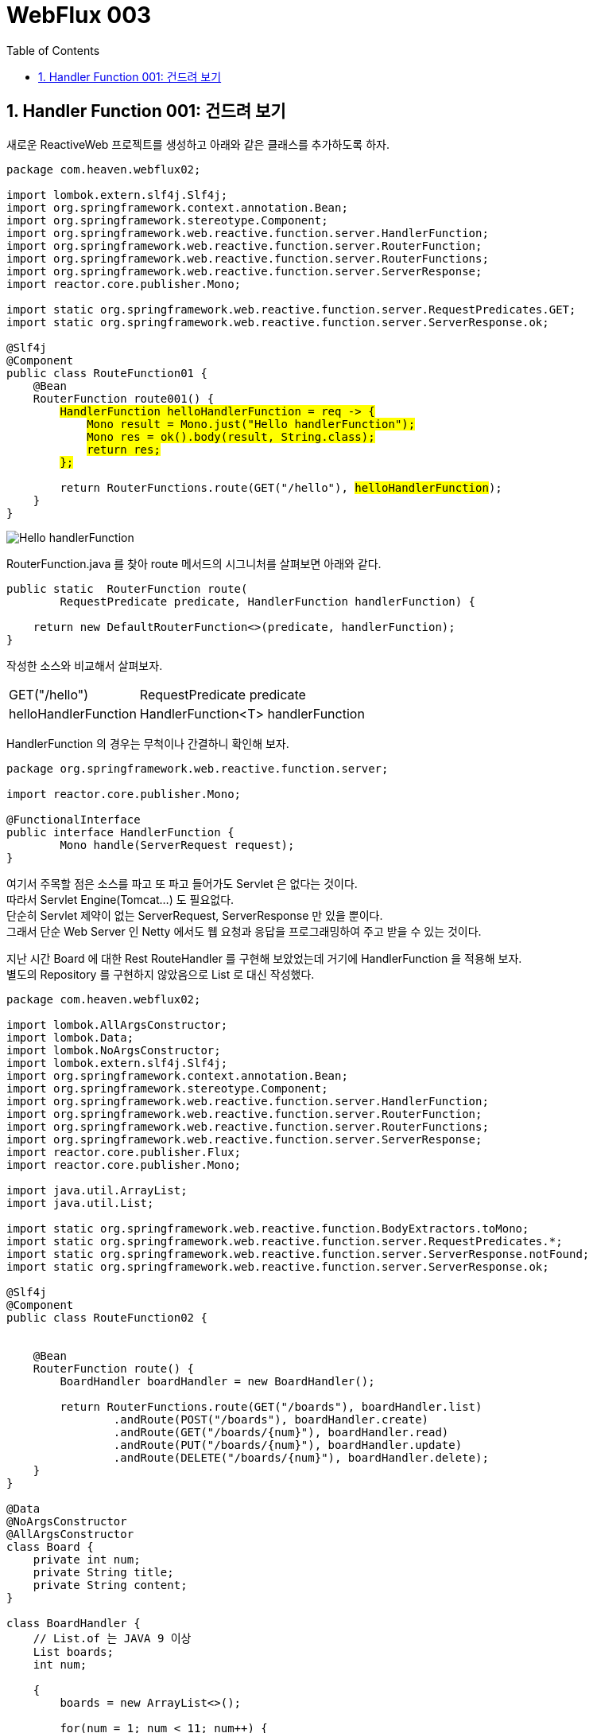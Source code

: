 :toc:
:numbered:

= WebFlux 003

== Handler Function 001: 건드려 보기

새로운 ReactiveWeb 프로젝트를 생성하고 아래와 같은 클래스를 추가하도록 하자.

[source,java]
[subs="quotes"]
----
package com.heaven.webflux02;

import lombok.extern.slf4j.Slf4j;
import org.springframework.context.annotation.Bean;
import org.springframework.stereotype.Component;
import org.springframework.web.reactive.function.server.HandlerFunction;
import org.springframework.web.reactive.function.server.RouterFunction;
import org.springframework.web.reactive.function.server.RouterFunctions;
import org.springframework.web.reactive.function.server.ServerResponse;
import reactor.core.publisher.Mono;

import static org.springframework.web.reactive.function.server.RequestPredicates.GET;
import static org.springframework.web.reactive.function.server.ServerResponse.ok;

@Slf4j
@Component
public class RouteFunction01 {
    @Bean
    RouterFunction<ServerResponse> route001() {
        #HandlerFunction helloHandlerFunction = req -> {#
            #Mono<String> result = Mono.just("Hello handlerFunction");#
            #Mono<ServerResponse> res = ok().body(result, String.class);#
            #return res;#
        #};#

        return RouterFunctions.route(GET("/hello"), #helloHandlerFunction#);
    }
}
----

image:images/lesson003/000.PNG[Hello handlerFunction]

RouterFunction.java 를 찾아 route 메서드의 시그니처를 살펴보면 아래와 같다.

[source,java]
[subs="quotes"]
----
public static <T extends ServerResponse> RouterFunction<T> route(
        RequestPredicate predicate, HandlerFunction<T> handlerFunction) {

    return new DefaultRouterFunction<>(predicate, handlerFunction);
}
----

작성한 소스와 비교해서 살펴보자.

[cols="1,4"]
|====
|GET("/hello")|RequestPredicate predicate
|helloHandlerFunction|HandlerFunction<T> handlerFunction
|====

HandlerFunction 의 경우는 무척이나 간결하니 확인해 보자.

[source,java]
[subs="quotes"]
----
package org.springframework.web.reactive.function.server;

import reactor.core.publisher.Mono;

@FunctionalInterface
public interface HandlerFunction<T extends ServerResponse> {
	Mono<T> handle(ServerRequest request);
}
----

여기서 주목할 점은 소스를 파고 또 파고 들어가도 Servlet 은 없다는 것이다. +
따라서 Servlet Engine(Tomcat...) 도 필요없다. +
단순히 Servlet 제약이 없는 ServerRequest, ServerResponse 만 있을 뿐이다. +
그래서 단순 Web Server 인 Netty 에서도 웹 요청과 응답을 프로그래밍하여 주고 받을 수 있는 것이다.

지난 시간 Board 에 대한 Rest RouteHandler 를 구현해 보았었는데 거기에 HandlerFunction 을 적용해 보자. +
별도의 Repository 를 구현하지 않았음으로 List 로 대신 작성했다.

[source,java]
[subs="quotes"]
----
package com.heaven.webflux02;

import lombok.AllArgsConstructor;
import lombok.Data;
import lombok.NoArgsConstructor;
import lombok.extern.slf4j.Slf4j;
import org.springframework.context.annotation.Bean;
import org.springframework.stereotype.Component;
import org.springframework.web.reactive.function.server.HandlerFunction;
import org.springframework.web.reactive.function.server.RouterFunction;
import org.springframework.web.reactive.function.server.RouterFunctions;
import org.springframework.web.reactive.function.server.ServerResponse;
import reactor.core.publisher.Flux;
import reactor.core.publisher.Mono;

import java.util.ArrayList;
import java.util.List;

import static org.springframework.web.reactive.function.BodyExtractors.toMono;
import static org.springframework.web.reactive.function.server.RequestPredicates.*;
import static org.springframework.web.reactive.function.server.ServerResponse.notFound;
import static org.springframework.web.reactive.function.server.ServerResponse.ok;

@Slf4j
@Component
public class RouteFunction02 {


    @Bean
    RouterFunction<ServerResponse> route() {
        BoardHandler boardHandler = new BoardHandler();

        return RouterFunctions.route(GET("/boards"), boardHandler.list)
                .andRoute(POST("/boards"), boardHandler.create)
                .andRoute(GET("/boards/{num}"), boardHandler.read)
                .andRoute(PUT("/boards/{num}"), boardHandler.update)
                .andRoute(DELETE("/boards/{num}"), boardHandler.delete);
    }
}

@Data
@NoArgsConstructor
@AllArgsConstructor
class Board {
    private int num;
    private String title;
    private String content;
}

class BoardHandler {
    // List.of 는 JAVA 9 이상
    List<Board> boards;
    int num;

    {
        boards = new ArrayList<>();

        for(num = 1; num < 11; num++) {
            boards.add(new Board(num, "제목 " + num, "내용 " + num));
        }
    }

    HandlerFunction list = req -> {
        Flux<Board> result = Flux.fromIterable(boards);
        Mono<ServerResponse> res = ok().body(result, Board.class);
        return res;
    };

    HandlerFunction create = req -> req.body(toMono(Board.class))
            .doOnNext(board -> { board.setNum(num++); boards.add(board); })
            .then(ok().build());

    HandlerFunction read = req -> {
        int num = Integer.valueOf(req.pathVariable("num"));

        Board foundBoard = null;

        for(Board board : boards) {
            if(board.getNum() == num) {
                foundBoard = board;
                break;
            }
        }

        Mono<ServerResponse> res;

        if(foundBoard == null) {
            res = notFound().build();
        } else {
            res = ok().body(Mono.just(foundBoard), Board.class);
        }

        return res;
    };

    HandlerFunction update = req -> {
        int num = Integer.valueOf(req.pathVariable("num"));

        return req.bodyToMono(Board.class)
                .doOnNext(updatedBoard -> {
                    for(Board board : boards) {
                        if(board.getNum() == num) {
                            if(updatedBoard.getTitle() != null) board.setTitle(updatedBoard.getTitle());
                            if(updatedBoard.getContent() != null) board.setContent(updatedBoard.getTitle());
                            break;
                        }
                    }
                }).then(notFound().build());
    };

    HandlerFunction delete = req -> {
        int num = Integer.valueOf(req.pathVariable("num"));

        for(Board board : boards) {
            if(board.getNum() == num) {
                boards.remove(board);
                break;
            }
        }

        Mono<ServerResponse> res = notFound().build();

        return res;
    };
}
----

POST MAN 등을 통해 확인해 보자.